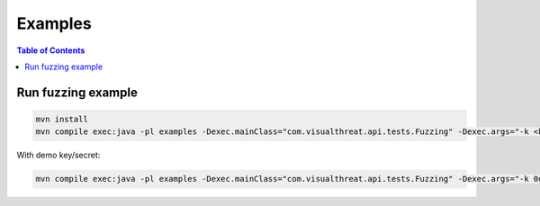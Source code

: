 ========
Examples
========

.. contents:: Table of Contents

Run fuzzing example
-------------------

.. code:: bash

    mvn install
    mvn compile exec:java -pl examples -Dexec.mainClass="com.visualthreat.api.tests.Fuzzing" -Dexec.args="-k <key> -s <secret>"

With demo key/secret:

.. code:: bash

    mvn compile exec:java -pl examples -Dexec.mainClass="com.visualthreat.api.tests.Fuzzing" -Dexec.args="-k 0dee4f2e-4b05-445d-b8ea-f8fe6b4b772c -s 1bcdd94c-a7ed-4e24-b601-6e8753ca3721"
